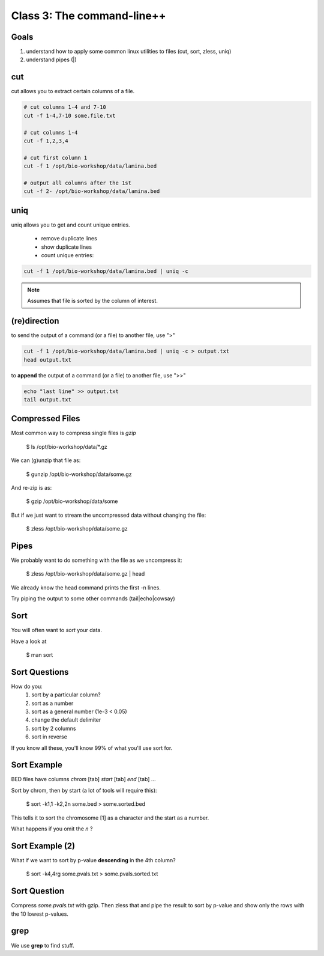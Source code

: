 Class 3: The command-line++
===========================

Goals
-----

1. understand how to apply some common linux utilities to files (cut, sort, zless, uniq)
2. understand pipes (|)

cut
---

cut allows you to extract certain columns of a file.


.. code-block:: bash

    # cut columns 1-4 and 7-10
    cut -f 1-4,7-10 some.file.txt
    
    # cut columns 1-4
    cut -f 1,2,3,4

    # cut first column 1
    cut -f 1 /opt/bio-workshop/data/lamina.bed

    # output all columns after the 1st
    cut -f 2- /opt/bio-workshop/data/lamina.bed

uniq
----

uniq allows you to get and count unique entries.

 + remove duplicate lines
 + show duplicate lines
 + count unique entries:


.. code-block:: bash

    cut -f 1 /opt/bio-workshop/data/lamina.bed | uniq -c

.. note::

    Assumes that file is sorted by the column of interest.

(re)direction
-------------

to send the output of a command (or a file) to another file, use ">"

.. code-block:: bash

    cut -f 1 /opt/bio-workshop/data/lamina.bed | uniq -c > output.txt
    head output.txt

to **append** the output of a command (or a file) to another file, use ">>"

.. code-block:: bash

    echo "last line" >> output.txt
    tail output.txt


Compressed Files
----------------

Most common way to compress single files is `gzip`

    $ ls /opt/bio-workshop/data/\*.gz

We can (g)unzip that file as:

    $ gunzip /opt/bio-workshop/data/some.gz

And re-zip is as:

    $ gzip /opt/bio-workshop/data/some

But if we just want to stream the uncompressed data without changing the file:

    $ zless /opt/bio-workshop/data/some.gz

Pipes
-----

We probably want to do something with the file as we uncompress it:

    $ zless /opt/bio-workshop/data/some.gz | head

We already know the head command prints the first -n lines.

Try piping the output to some other commands (tail|echo|cowsay)


Sort
----

You will often want to `sort` your data.

Have a look at

    $ man sort


Sort Questions
--------------

How do you:
   1) sort by a particular column?
   2) sort as a number
   3) sort as a general number (1e-3 < 0.05)
   4) change the default delimiter
   5) sort by 2 columns
   6) sort in reverse

If you know all these, you'll know 99% of what you'll use sort for.

Sort Example
------------

BED files have columns `chrom` [tab] `start` [tab] `end` [tab] ...

Sort by chrom, then by start (a lot of tools will require this):

    $ sort -k1,1 -k2,2n some.bed > some.sorted.bed

This tells it to sort the chromosome [1] as a character and the
start as a number.

What happens if you omit the `n` ?

Sort Example (2)
----------------

What if we want to sort by p-value **descending** in the 4th column?

    $ sort -k4,4rg some.pvals.txt > some.pvals.sorted.txt


Sort Question
-------------

Compress `some.pvals.txt` with gzip. Then zless that and
pipe the result to sort by p-value and show only the rows
with the 10 lowest p-values.

grep
----

We use **grep** to find stuff.

